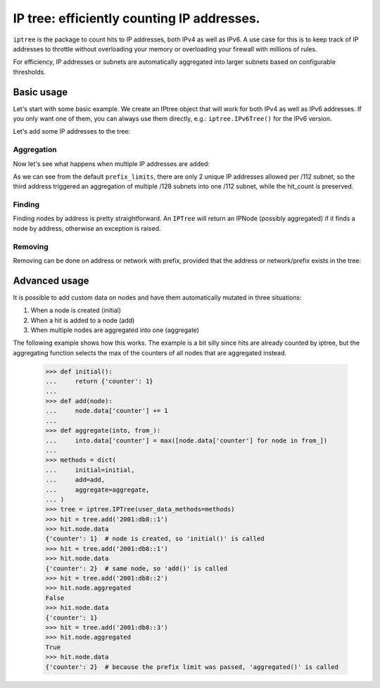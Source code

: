===========================================
IP tree: efficiently counting IP addresses.
===========================================

``iptree`` is the package to count hits to IP addresses, both IPv4 as well as
IPv6. A use case for this is to keep track of IP addresses to throttle without
overloading your memory or overloading your firewall with millions of rules.

For efficiency, IP addresses or subnets are automatically aggregated into
larger subnets based on configurable thresholds.

.. examples-begin

Basic usage
===========

Let's start with some basic example. We create an IPtree object that will work
for both IPv4 as well as IPv6 addresses. If you only want one of them, you can
always use them directly, e.g.: ``iptree.IPv6Tree()`` for the IPv6 version.

.. code::python

    >>> import iptree
    >>> tree = iptree.IPTree()
    >>> list(tree.leafs())
    []

Let's add some IP addresses to the tree:

.. code::python

    >>> hit = tree.add('192.0.2.1')
    >>> hit
    Hit(node=<IPNode: 192.0.2.1/32>, leafs_removed=[], leafs_added=[<IPNode: 192.0.2.1/32>])
    >>> hit.node.hit_count
    1
    >>> hit = tree.add('192.0.2.1')
    >>> hit
    Hit(node=<IPNode: 192.0.2.1/32>, leafs_removed=[], leafs_added=[])
    >>> hit.node.hit_count
    2
    >>> list(tree.leafs())
    [<IPNode: 192.0.2.1/32>]

Aggregation
-----------

Now let's see what happens when multiple IP addresses are added:

.. code::python

    >>> tree.add('2001:db8::1')
    Hit(node=<IPNode: 2001:db8::1/128>, leafs_removed=[], leafs_added=[<IPNode: 2001:db8::1/128>])
    >>> tree.add('2001:db8::2')
    Hit(node=<IPNode: 2001:db8::2/128>, leafs_removed=[], leafs_added=[<IPNode: 2001:db8::2/128>])
    >>> hit = tree.add('2001:db8::3')
    >>> hit
    Hit(node=<IPNode: 2001:db8::/112>, leafs_removed=[<IPNode: 2001:db8::1/128>, <IPNode: 2001:db8::2/128>], leafs_added=[<IPNode: 2001:db8::/112>])
    >>> hit.node.hit_count
    3
    >>> list(tree.leafs())
    [<IPNode: 2001:db8::/112>, <IPNode: 192.0.2.1/32>]
    >>> iptree.IPv6Tree.prefix_limits  # The default limits
    ((32, 0), (48, 50), (56, 10), (64, 5), (80, 4), (96, 3), (112, 2), (128, 0))


As we can see from the default ``prefix_limits``, there are only 2 unique IP
addresses allowed per /112 subnet, so the third address triggered an
aggregation of multiple /128 subnets into one /112 subnet, while the
hit\_count is preserved.

Finding
-------

Finding nodes by address is pretty straightforward. An ``IPTree`` will return
an IPNode (possibly aggregated) if it finds a node by address, otherwise an
exception is raised.

.. code::python

    >>> tree['2001:db8::42']
    <IPNode: 2001:db8::/112>
    >>> tree['2001:db8::/112']
    <IPNode: 2001:db8::/112>
    >>> tree['2001:db8:cafe::42']
    Traceback (most recent call last):
      File "<stdin>", line 1, in <module>
      File "iptree/iptree.py", line 293, in __getitem__
        return self._tree_by_network(network)[network]
      File "iptree/iptree.py", line 88, in __getitem__
        return self.find_node(network)
      File "iptree/iptree.py", line 111, in find_node
        raise NodeNotFound
    iptree.iptree.NodeNotFound

Removing
--------

Removing can be done on address or network with prefix, provided that the
address or network/prefix exists in the tree:

.. code::python

    >>> del tree['2001:db8::/112']
    >>> del tree['192.0.2.1']
    >>> list(tree.leafs())
    []

Advanced usage
==============

It is possible to add custom data on nodes and have them automatically
mutated in three situations:

1. When a node is created (initial)
2. When a hit is added to a node (add)
3. When multiple nodes are aggregated into one (aggregate)

The following example shows how this works. The example is a bit silly since
hits are already counted by iptree, but the aggregating function selects the
max of the counters of all nodes that are aggregated instead.

    >>> def initial():
    ...     return {'counter': 1}
    ...
    >>> def add(node):
    ...     node.data['counter'] += 1
    ...
    >>> def aggregate(into, from_):
    ...     into.data['counter'] = max([node.data['counter'] for node in from_])
    ...
    >>> methods = dict(
    ...     initial=initial,
    ...     add=add,
    ...     aggregate=aggregate,
    ... )
    >>> tree = iptree.IPTree(user_data_methods=methods)
    >>> hit = tree.add('2001:db8::1')
    >>> hit.node.data
    {'counter': 1}  # node is created, so 'initial()' is called
    >>> hit = tree.add('2001:db8::1')
    >>> hit.node.data
    {'counter': 2}  # same node, so 'add()' is called
    >>> hit = tree.add('2001:db8::2')
    >>> hit.node.aggregated
    False
    >>> hit.node.data
    {'counter': 1}
    >>> hit = tree.add('2001:db8::3')
    >>> hit.node.aggregated
    True
    >>> hit.node.data
    {'counter': 2}  # because the prefix limit was passed, 'aggregated()' is called



